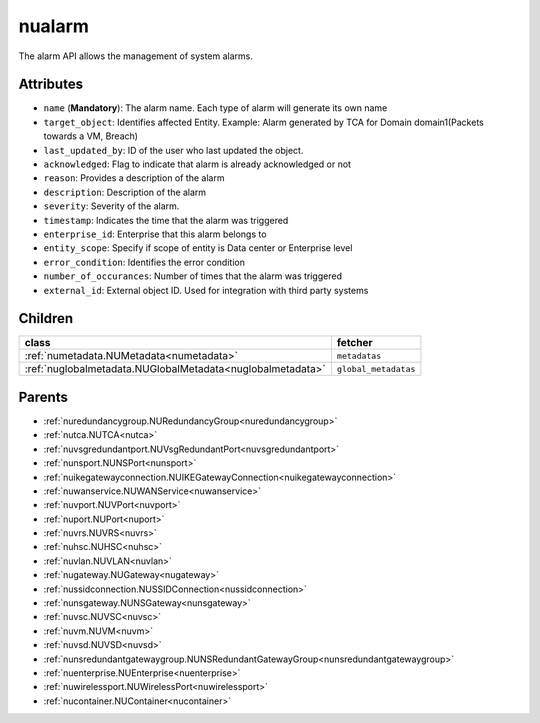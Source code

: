 .. _nualarm:

nualarm
===========================================

.. class:: nualarm.NUAlarm(bambou.nurest_object.NUMetaRESTObject,):

The alarm API allows the management of system alarms.


Attributes
----------


- ``name`` (**Mandatory**): The alarm name.  Each type of alarm will generate its own name

- ``target_object``: Identifies affected Entity.  Example: Alarm generated by TCA for Domain domain1(Packets towards a VM, Breach)

- ``last_updated_by``: ID of the user who last updated the object.

- ``acknowledged``: Flag to indicate that alarm is already acknowledged or not

- ``reason``: Provides a description of the alarm

- ``description``: Description of the alarm

- ``severity``: Severity of the alarm.

- ``timestamp``: Indicates the time that the alarm was triggered

- ``enterprise_id``: Enterprise that this alarm belongs to

- ``entity_scope``: Specify if scope of entity is Data center or Enterprise level

- ``error_condition``: Identifies the error condition

- ``number_of_occurances``: Number of times that the alarm was triggered

- ``external_id``: External object ID. Used for integration with third party systems




Children
--------

================================================================================================================================================               ==========================================================================================
**class**                                                                                                                                                      **fetcher**

:ref:`numetadata.NUMetadata<numetadata>`                                                                                                                         ``metadatas`` 
:ref:`nuglobalmetadata.NUGlobalMetadata<nuglobalmetadata>`                                                                                                       ``global_metadatas`` 
================================================================================================================================================               ==========================================================================================



Parents
--------


- :ref:`nuredundancygroup.NURedundancyGroup<nuredundancygroup>`

- :ref:`nutca.NUTCA<nutca>`

- :ref:`nuvsgredundantport.NUVsgRedundantPort<nuvsgredundantport>`

- :ref:`nunsport.NUNSPort<nunsport>`

- :ref:`nuikegatewayconnection.NUIKEGatewayConnection<nuikegatewayconnection>`

- :ref:`nuwanservice.NUWANService<nuwanservice>`

- :ref:`nuvport.NUVPort<nuvport>`

- :ref:`nuport.NUPort<nuport>`

- :ref:`nuvrs.NUVRS<nuvrs>`

- :ref:`nuhsc.NUHSC<nuhsc>`

- :ref:`nuvlan.NUVLAN<nuvlan>`

- :ref:`nugateway.NUGateway<nugateway>`

- :ref:`nussidconnection.NUSSIDConnection<nussidconnection>`

- :ref:`nunsgateway.NUNSGateway<nunsgateway>`

- :ref:`nuvsc.NUVSC<nuvsc>`

- :ref:`nuvm.NUVM<nuvm>`

- :ref:`nuvsd.NUVSD<nuvsd>`

- :ref:`nunsredundantgatewaygroup.NUNSRedundantGatewayGroup<nunsredundantgatewaygroup>`

- :ref:`nuenterprise.NUEnterprise<nuenterprise>`

- :ref:`nuwirelessport.NUWirelessPort<nuwirelessport>`

- :ref:`nucontainer.NUContainer<nucontainer>`

